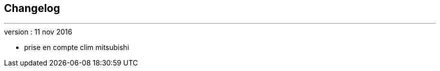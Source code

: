 :Date: $Date$
:Revision: $Id$
:docinfo:
:title:  changelog
:page-liquid:
:icons:
:imagesdir: ../images



== Changelog
'''

.version : 11 nov 2016
* prise en compte clim mitsubishi

